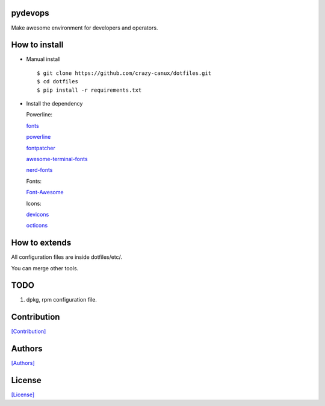 ========
pydevops
========

Make awesome environment for developers and operators.

.. figure:: https://github.com/crazy-canux/dotfiles/blob/master/data/images/all.PNG
   :alt: pic1

.. figure:: https://github.com/crazy-canux/dotfiles/blob/master/data/images/shell.PNG
   :alt: pic2

.. figure:: https://github.com/crazy-canux/dotfiles/blob/master/data/images/stardict.PNG
   :alt: pic3

==============
How to install
==============

-  Manual install

   ::

       $ git clone https://github.com/crazy-canux/dotfiles.git
       $ cd dotfiles
       $ pip install -r requirements.txt

-  Install the dependency

   Powerline:

   `fonts <https://github.com/powerline/fonts>`__

   `powerline <https://github.com/powerline/powerline>`__

   `fontpatcher <https://github.com/powerline/fontpatcher>`__

   `awesome-terminal-fonts <https://github.com/gabrielelana/awesome-terminal-fonts>`__

   `nerd-fonts <https://github.com/ryanoasis/nerd-fonts>`__

   Fonts:

   `Font-Awesome <https://github.com/FortAwesome/Font-Awesome>`__

   Icons:

   `devicons <https://github.com/vorillaz/devicons>`__

   `octicons <https://github.com/primer/octicons>`__

==============
How to extends
==============

All configuration files are inside dotfiles/etc/.

You can merge other tools.

====
TODO
====

1. dpkg, rpm configuration file.

============
Contribution
============

`[Contribution] <https://github.com/crazy-canux/dotfiles/blob/master/CONTRIBUTING.rst>`_

=======
Authors
=======

`[Authors] <https://github.com/crazy-canux/dotfiles/blob/master/AUTHORS.rst>`_

=======
License
=======

`[License] <https://github.com/crazy-canux/dotfiles/blob/master/LICENSE>`_
